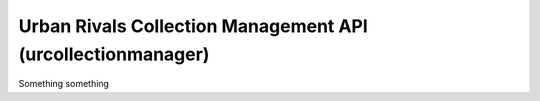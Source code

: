 Urban Rivals Collection Management API (urcollectionmanager)
============================================================

Something something